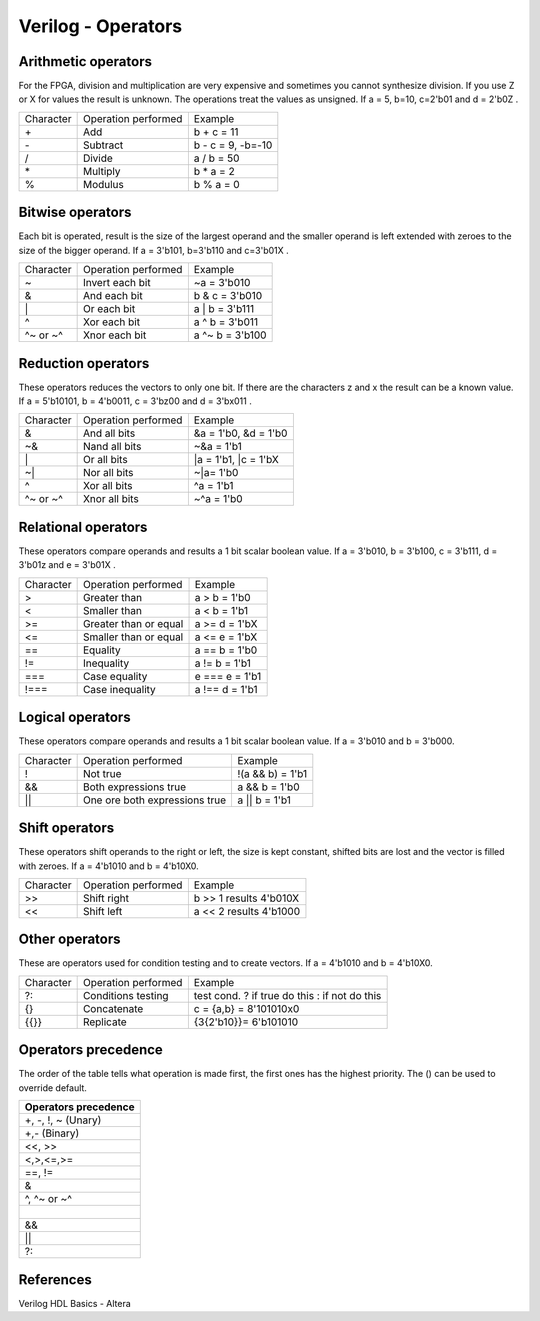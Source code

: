 ﻿###################
Verilog - Operators
###################

Arithmetic operators
====================

For the FPGA, division and multiplication are very expensive and sometimes you cannot synthesize division. If you use Z or X for values the result is unknown. The operations treat the values as unsigned. If a = 5, b=10, c=2'b01 and d = 2'b0Z . 

========= ============================  ==================
Character Operation performed           Example
\+        Add                           b + c = 11
\-        Subtract                      b - c = 9, -b=-10
\/        Divide                        a / b = 50
\*        Multiply                      b * a = 2
%         Modulus                       b % a = 0
========= ============================  ==================

Bitwise operators
=================

Each bit is operated, result is the size of the largest operand and  the smaller operand is left extended with zeroes to the size of the bigger operand. If a = 3'b101, b=3'b110 and c=3'b01X .

========= ============================  ==================
Character Operation performed           Example
\~        Invert each bit               ~a = 3'b010
\&        And each bit                  b & c = 3'b010
\|        Or each bit                   a | b = 3'b111
\^        Xor each bit                  a ^ b = 3'b011
\^~ or ~^ Xnor each bit                 a ^~ b = 3'b100
========= ============================  ==================

Reduction operators
===================

These operators reduces the vectors to only one bit. If there are the characters z and x the result can be a known value. If a = 5'b10101, b = 4'b0011, c = 3'bz00 and d = 3'bx011 .

========= ============================  ====================
Character Operation performed           Example
\&        And all bits                  &a = 1'b0, &d = 1'b0
\~&       Nand all bits                 ~&a = 1'b1
\|        Or all bits                   |a = 1'b1, |c = 1'bX
\~|       Nor all bits                  ~|a= 1'b0
^         Xor all bits                  ^a = 1'b1
\^~ or ~^ Xnor all bits                 ~^a = 1'b0
========= ============================  ====================

Relational operators
====================

These operators compare operands and results a 1 bit scalar boolean value. If a = 3'b010, b = 3'b100, c = 3'b111, d = 3'b01z and e = 3'b01X .

========= ============================  ====================
Character Operation performed           Example
\>        Greater than                  a > b = 1'b0
\<        Smaller than                  a < b = 1'b1
\>=       Greater than or equal         a >= d = 1'bX
\<=       Smaller than or equal         a <= e = 1'bX
\==       Equality                      a == b = 1'b0
\!=       Inequality                    a != b = 1'b1
\===      Case equality                 e === e = 1'b1
\!===     Case inequality               a !== d = 1'b1
========= ============================  ====================

Logical operators
=================

These operators compare operands and results a 1 bit scalar boolean value. If a = 3'b010 and b = 3'b000.

========= ============================= ====================
Character Operation performed           Example
\!        Not true                      !(a && b) = 1'b1
\&&       Both expressions true         a && b = 1'b0
\||       One ore both expressions true a || b = 1'b1
========= ============================= ====================

Shift operators
===============

These operators shift operands to the right or left, the size is kept constant, shifted bits are lost and the vector is filled with zeroes. If a = 4'b1010 and b = 4'b10X0.

=========  ============================= ======================
Character  Operation performed           Example
\>>        Shift right                   b >> 1 results 4'b010X
\<<        Shift left                    a << 2 results 4'b1000
=========  ============================= ======================

Other operators
===============

These are operators used for condition testing and to create  vectors. If a = 4'b1010 and b = 4'b10X0.

=========  ============================= ======================
Character  Operation performed           Example
?:         Conditions testing            test cond. ? if true do this : if not do this
{}         Concatenate                   c = {a,b} = 8'101010x0
{{}}       Replicate                     {3{2'b10}}= 6'b101010
=========  ============================= ======================

Operators precedence
====================

The order of the table tells what operation is made first, the first ones has the highest priority. The () can be used to override default.

+---------------------+
|Operators precedence |
+=====================+
| +, -, !, ~ (Unary)  |
+---------------------+
| +,- (Binary)        |
+---------------------+
| <<, >>              |
+---------------------+
| <,>,<=,>=           |
+---------------------+
| ==, !=              |
+---------------------+
| &                   |
+---------------------+
| ^, ^~ or ~^         |
+---------------------+
| |                   |
+---------------------+
| &&                  |
+---------------------+
| ||                  |
+---------------------+
| ?:                  |
+---------------------+

References
==========

Verilog HDL Basics - Altera
